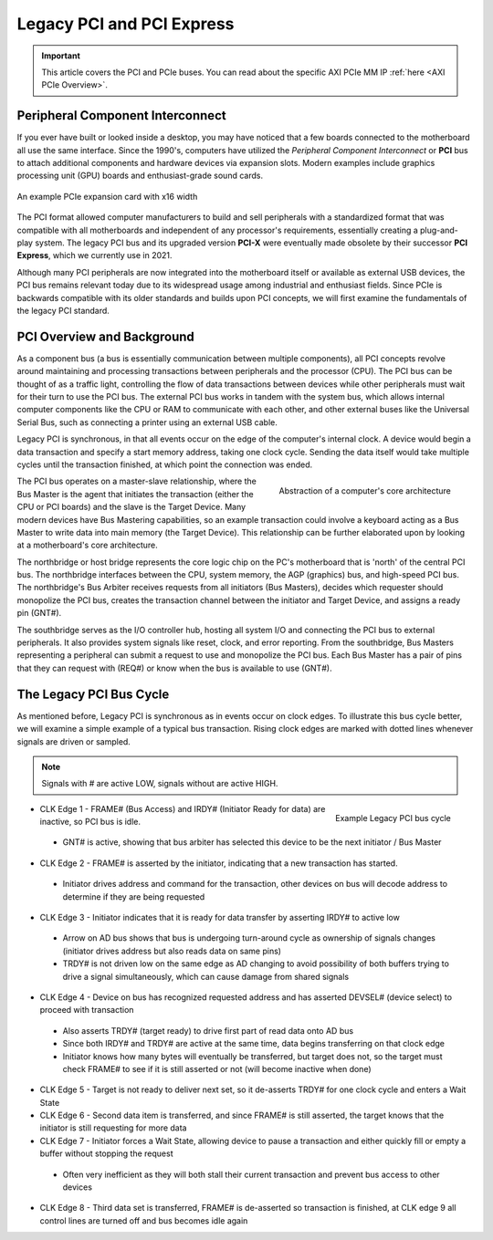 .. _PCIe:

==========================
Legacy PCI and PCI Express
==========================

.. Important:: This article covers the PCI and PCIe buses. You can read about the specific AXI PCIe MM IP :ref:`here <AXI PCIe Overview>`.

.. _PCI Introduction:

Peripheral Component Interconnect
---------------------------------

If you ever have built or looked inside a desktop, you may have noticed that a few boards 
connected to the motherboard all use the same interface. Since the 1990's, computers have
utilized the *Peripheral Component Interconnect* or **PCI** bus to attach additional
components and hardware devices via expansion slots. Modern examples include graphics 
processing unit (GPU) boards and enthusiast-grade sound cards. 

.. figure:: /images/pci/pcie_example_card.png
    :alt: Example PCIe cards
    :align: center

    An example PCIe expansion card with x16 width

The PCI format allowed computer manufacturers to build and sell peripherals with a standardized
format that was compatible with all motherboards and independent of any processor's 
requirements, essentially creating a plug-and-play system. The legacy PCI bus and its
upgraded version **PCI-X** were eventually made obsolete by their successor **PCI Express**,
which we currently use in 2021. 

Although many PCI peripherals are now integrated into the motherboard itself or available 
as external USB devices, the PCI bus remains relevant today due to its widespread 
usage among industrial and enthusiast fields. Since PCIe is backwards compatible with its 
older standards and builds upon PCI concepts, we will first examine the fundamentals of the
legacy PCI standard. 

.. _PCI Overivew:

PCI Overview and Background
---------------------------

As a component bus (a bus is essentially communication between multiple components), all PCI concepts
revolve around maintaining and processing transactions between peripherals and the processor (CPU).
The PCI bus can be thought of as a traffic light, controlling the flow of data transactions between
devices while other peripherals must wait for their turn to use the PCI bus. The external PCI bus works 
in tandem with the system bus, which allows internal computer components like the CPU or RAM to 
communicate with each other, and other external buses like the Universal Serial Bus, such as connecting
a printer using an external USB cable. 

Legacy PCI is synchronous, in that all events occur on the edge of the computer's internal clock. A 
device would begin a data transaction and specify a start memory address, taking one clock cycle. Sending
the data itself would take multiple cycles until the transaction finished, at which point the connection 
was ended. 

.. figure:: /images/pci/pci_legacy.png
    :alt: PCI Core Architecture
    :align: right

    Abstraction of a computer's core architecture

The PCI bus operates on a master-slave relationship, where the Bus Master is the agent that initiates the 
transaction (either the CPU or PCI boards) and the slave is the Target Device. Many modern devices have Bus
Mastering capabilities, so an example transaction could involve a keyboard acting as a Bus Master to write 
data into main memory (the Target Device). This relationship can be further elaborated upon by looking at a
motherboard's core architecture. 

The northbridge or host bridge represents the core logic chip on the PC's motherboard that is 'north'
of the central PCI bus. The northbridge interfaces between the CPU, system memory, the AGP (graphics) bus, 
and high-speed PCI bus. The northbridge's Bus Arbiter receives requests from all initiators (Bus Masters),
decides which requester should monopolize the PCI bus, creates the transaction channel between the initiator 
and Target Device, and assigns a ready pin (GNT#).

The southbridge serves as the I/O controller hub, hosting all system I/O and connecting the PCI bus to
external peripherals. It also provides system signals like reset, clock, and error reporting. From the 
southbridge, Bus Masters representing a peripheral can submit a request to use and monopolize the PCI bus. 
Each Bus Master has a pair of pins that they can request with (REQ#) or know when the bus is available to 
use (GNT#).  

.. _Legacy PCI Bus Cycle:

The Legacy PCI Bus Cycle
------------------------

As mentioned before, Legacy PCI is synchronous as in events occur on clock edges. To illustrate
this bus cycle better, we will examine a simple example of a typical bus transaction. Rising clock
edges are marked with dotted lines whenever signals are driven or sampled. 

.. Note:: Signals with # are active LOW, signals without are active HIGH.

.. figure:: /images/pci/pci_bus.png
    :alt: PCI Bus Cycle
    :align: right

    Example Legacy PCI bus cycle

-   CLK Edge 1 - FRAME# (Bus Access) and IRDY# (Initiator Ready for data) are inactive, so PCI bus is idle. 
  * GNT# is active, showing that bus arbiter has selected this device to be the next initiator / Bus Master

-   CLK Edge 2 - FRAME# is asserted by the initiator, indicating that a new transaction has started.
  * Initiator drives address and command for the transaction, other devices on bus will decode address to 
    determine if they are being requested

-   CLK Edge 3 - Initiator indicates that it is ready for data transfer by asserting IRDY# to active low
  * Arrow on AD bus shows that bus is undergoing turn-around cycle as ownership of signals changes 
    (initiator drives address but also reads data on same pins)
  * TRDY# is not driven low on the same edge as AD changing to avoid possibility of both buffers trying 
    to drive a signal simultaneously, which can cause damage from shared signals

-   CLK Edge 4 - Device on bus has recognized requested address and has asserted DEVSEL# (device select) 
    to proceed with transaction
  * Also asserts TRDY# (target ready) to drive first part of read data onto AD bus
  * Since both IRDY# and TRDY# are active at the same time, data begins transferring on that clock edge
  * Initiator knows how many bytes will eventually be transferred, but target does not, so the target 
    must check FRAME# to see if it is still asserted or not (will become inactive when done)

-   CLK Edge 5 - Target is not ready to deliver next set, so it de-asserts TRDY# for one clock cycle 
    and enters a Wait State

-   CLK Edge 6 - Second data item is transferred, and since FRAME# is still asserted, the target knows 
    that the initiator is still requesting for more data

-   CLK Edge 7 - Initiator forces a Wait State, allowing device to pause a transaction and either quickly 
    fill or empty a buffer without stopping the request
  * Often very inefficient as they will both stall their current transaction and prevent bus access to other devices

-   CLK Edge 8 - Third data set is transferred, FRAME# is de-asserted so transaction is finished, at 
    CLK edge 9 all control lines are turned off and bus becomes idle again


